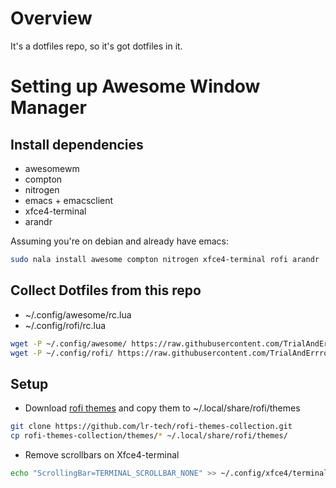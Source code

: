* Overview
It's a dotfiles repo, so it's got dotfiles in it.

* Setting up Awesome Window Manager
** Install dependencies
- awesomewm
- compton
- nitrogen
- emacs + emacsclient
- xfce4-terminal
- arandr

Assuming you're on debian and already have emacs:
#+BEGIN_SRC bash
sudo nala install awesome compton nitrogen xfce4-terminal rofi arandr
#+END_SRC

** Collect Dotfiles from this repo
- ~/.config/awesome/rc.lua
- ~/.config/rofi/rc.lua

#+BEGIN_SRC bash
wget -P ~/.config/awesome/ https://raw.githubusercontent.com/TrialAndErrror/dotfiles/main/.config/awesome/rc.lua
wget -P ~/.config/rofi/ https://raw.githubusercontent.com/TrialAndErrror/dotfiles/main/.config/rofi/config.rasi
#+END_SRC

** Setup
- Download [[https://github.com/newmanls/rofi-themes-collection][rofi themes]] and copy them to ~/.local/share/rofi/themes

#+BEGIN_SRC bash
git clone https://github.com/lr-tech/rofi-themes-collection.git
cp rofi-themes-collection/themes/* ~/.local/share/rofi/themes/
#+END_SRC

- Remove scrollbars on Xfce4-terminal
#+BEGIN_SRC bash
echo "ScrollingBar=TERMINAL_SCROLLBAR_NONE" >> ~/.config/xfce4/terminal/terminalrc
#+END_SRC
